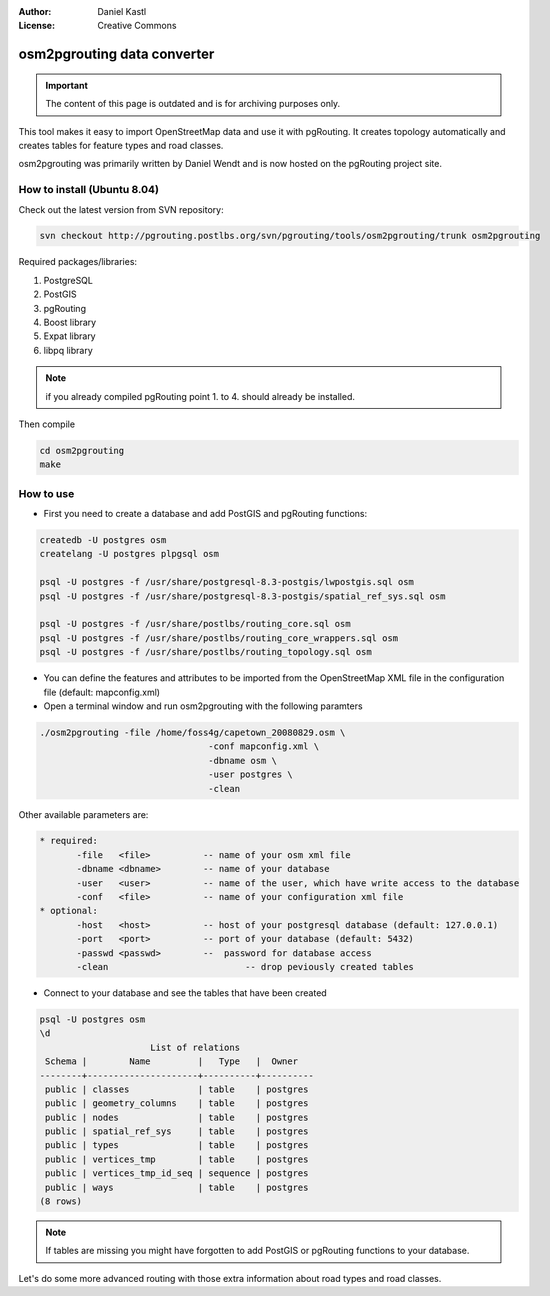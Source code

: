:Author: Daniel Kastl
:License: Creative Commons

.. _foss4g2008-ch10:

================================================================
 osm2pgrouting data converter
================================================================

.. important::

	The content of this page is outdated and is for archiving purposes only.

This tool makes it easy to import OpenStreetMap data and use it with pgRouting.
It creates topology automatically and creates tables for feature types and road
classes.

osm2pgrouting was primarily written by Daniel Wendt and is now hosted on the
pgRouting project site.

How to install (Ubuntu 8.04)
----------------------------

Check out the latest version from SVN repository:

.. code-block:: bash

	svn checkout http://pgrouting.postlbs.org/svn/pgrouting/tools/osm2pgrouting/trunk osm2pgrouting


Required packages/libraries:

#. PostgreSQL
#. PostGIS
#. pgRouting
#. Boost library
#. Expat library
#. libpq library

.. note::
	if you already compiled pgRouting point 1. to 4. should already be installed.

Then compile

.. code-block:: bash

	cd osm2pgrouting
	make


How to use
----------

* First you need to create a database and add PostGIS and pgRouting functions:

.. code-block:: bash

	createdb -U postgres osm
	createlang -U postgres plpgsql osm

	psql -U postgres -f /usr/share/postgresql-8.3-postgis/lwpostgis.sql osm
	psql -U postgres -f /usr/share/postgresql-8.3-postgis/spatial_ref_sys.sql osm

	psql -U postgres -f /usr/share/postlbs/routing_core.sql osm
	psql -U postgres -f /usr/share/postlbs/routing_core_wrappers.sql osm
	psql -U postgres -f /usr/share/postlbs/routing_topology.sql osm


* You can define the features and attributes to be imported from the OpenStreetMap XML file in the configuration file (default: mapconfig.xml)
* Open a terminal window and run osm2pgrouting with the following paramters

.. code-block:: bash

	./osm2pgrouting -file /home/foss4g/capetown_20080829.osm \
					-conf mapconfig.xml \
					-dbname osm \
					-user postgres \
					-clean


Other available parameters are:

.. code-block:: bash

 * required:
	-file 	<file>  	-- name of your osm xml file
	-dbname <dbname> 	-- name of your database
	-user 	<user> 		-- name of the user, which have write access to the database
	-conf 	<file> 		-- name of your configuration xml file
 * optional:
	-host 	<host>  	-- host of your postgresql database (default: 127.0.0.1)
	-port 	<port> 		-- port of your database (default: 5432)
	-passwd <passwd> 	--  password for database access
	-clean 				-- drop peviously created tables


* Connect to your database and see the tables that have been created

.. code-block::

	psql -U postgres osm
	\d
		             List of relations
	 Schema |        Name         |   Type   |  Owner
	--------+---------------------+----------+----------
	 public | classes             | table    | postgres
	 public | geometry_columns    | table    | postgres
	 public | nodes               | table    | postgres
	 public | spatial_ref_sys     | table    | postgres
	 public | types               | table    | postgres
	 public | vertices_tmp        | table    | postgres
	 public | vertices_tmp_id_seq | sequence | postgres
	 public | ways                | table    | postgres
	(8 rows)


.. note::

	If tables are missing you might have forgotten to add PostGIS or pgRouting functions to your database.

Let's do some more advanced routing with those extra information about road
types and road classes.
